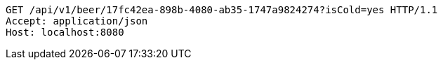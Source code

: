 [source,http,options="nowrap"]
----
GET /api/v1/beer/17fc42ea-898b-4080-ab35-1747a9824274?isCold=yes HTTP/1.1
Accept: application/json
Host: localhost:8080

----